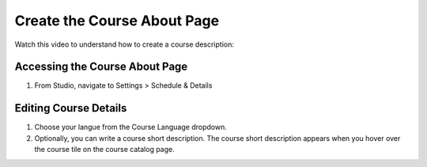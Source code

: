 Create the Course About Page
############################

Watch this video to understand how to create a course description:

.. youtube:: ruXRjT176Cs

Accessing the Course About Page
*********

#. From Studio, navigate to Settings > Schedule & Details


Editing Course Details
*********
#. Choose your langue from the Course Language dropdown.
#. Optionally, you can write a course short description. The course short description appears when you hover over the course tile on the course catalog page. 
